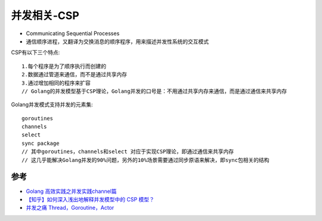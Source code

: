 .. _csp:

并发相关-CSP
###############

* Communicating Sequential Processes
* 通信顺序进程，又翻译为交换消息的顺序程序，用来描述并发性系统的交互模式


CSP有以下三个特点::

    1.每个程序是为了顺序执行而创建的
    2.数据通过管道来通信，而不是通过共享内存
    3.通过增加相同的程序来扩容
    // Golang的并发模型基于CSP理论，Golang并发的口号是：不用通过共享内存来通信，而是通过通信来共享内存

Golang并发模式支持并发的元素集::

    goroutines
    channels
    select
    sync package
    // 其中goroutines，channels和select 对应于实现CSP理论，即通过通信来共享内存
    // 这几乎能解决Golang并发的90%问题，另外的10%场景需要通过同步原语来解决，即sync包相关的结构






参考
====

* `Golang 高效实践之并发实践channel篇 <https://www.cnblogs.com/makelu/p/11205704.html>`_
* `【知乎】如何深入浅出地解释并发模型中的 CSP 模型？ <https://www.zhihu.com/question/26192499>`_
* `并发之痛 Thread，Goroutine，Actor <http://jolestar.com/parallel-programming-model-thread-goroutine-actor/>`_

